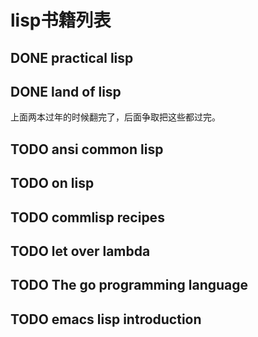 * lisp书籍列表
** DONE practical lisp
** DONE land of lisp
    上面两本过年的时候翻完了，后面争取把这些都过完。
** TODO ansi common lisp
** TODO on lisp
** TODO commlisp recipes
** TODO let over lambda
** TODO The go programming language
** TODO emacs lisp introduction
